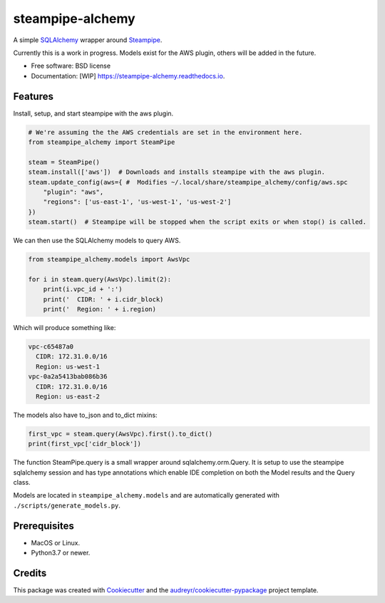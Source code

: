 =================
steampipe-alchemy
=================


.. image:: https://img.shields.io/pypi/v/steampipe_alchemy.svg
        :target: https://pypi.python.org/pypi/steampipe_alchemy

.. image:: https://github.com/RyanJarv/steampipe_alchemy/actions/workflows/main_tests.yml/badge.svg
        :target: https://github.com/RyanJarv/steampipe_alchemy/actions/workflows/main_tests.yml

.. image:: https://github.com/RyanJarv/steampipe_alchemy/actions/workflows/publish.yml/badge.svg
        :target: https://github.com/RyanJarv/steampipe_alchemy/actions/workflows/publish.yml

.. image:: https://readthedocs.org/projects/steampipe-alchemy/badge/?version=latest
        :target: https://steampipe-alchemy.readthedocs.io/en/latest/?version=latest
        :alt: Documentation Status




A simple `SQLAlchemy <https://www.sqlalchemy.org/>`_ wrapper around `Steampipe <https://steampipe.io/>`_.

Currently this is a work in progress. Models exist for the AWS plugin, others will be added in the future.

* Free software: BSD license
* Documentation: [WIP] https://steampipe-alchemy.readthedocs.io.


Features
--------

Install, setup, and start steampipe with the aws plugin.

.. code-block:: python

    # We're assuming the the AWS credentials are set in the environment here.
    from steampipe_alchemy import SteamPipe

    steam = SteamPipe()
    steam.install(['aws'])  # Downloads and installs steampipe with the aws plugin.
    steam.update_config(aws={ #  Modifies ~/.local/share/steampipe_alchemy/config/aws.spc
        "plugin": "aws",
        "regions": ['us-east-1', 'us-west-1', 'us-west-2']
    })
    steam.start()  # Steampipe will be stopped when the script exits or when stop() is called.

We can then use the SQLAlchemy models to query AWS.

.. code-block:: python

    from steampipe_alchemy.models import AwsVpc

    for i in steam.query(AwsVpc).limit(2):
        print(i.vpc_id + ':')
        print('  CIDR: ' + i.cidr_block)
        print('  Region: ' + i.region)

Which will produce something like:

.. code-block:: python

    vpc-c65487a0
      CIDR: 172.31.0.0/16
      Region: us-west-1
    vpc-0a2a5413bab086b36
      CIDR: 172.31.0.0/16
      Region: us-east-2

The models also have to_json and to_dict mixins:

.. code-block:: python

    first_vpc = steam.query(AwsVpc).first().to_dict()
    print(first_vpc['cidr_block'])


The function SteamPipe.query is a small wrapper around sqlalchemy.orm.Query. It is setup to use the steampipe sqlalchemy
session and has type annotations which enable IDE completion on both the Model results and the Query class.


.. image:: https://raw.githubusercontent.com/RyanJarv/steampipe_alchemy/main/docs/images/completion.png

Models are located in ``steampipe_alchemy.models`` and are automatically generated with ``./scripts/generate_models.py``.

Prerequisites
-------------

* MacOS or Linux.
* Python3.7 or newer.

Credits
-------

This package was created with Cookiecutter_ and the `audreyr/cookiecutter-pypackage`_ project template.

.. _Cookiecutter: https://github.com/audreyr/cookiecutter
.. _`audreyr/cookiecutter-pypackage`: https://github.com/audreyr/cookiecutter-pypackage
